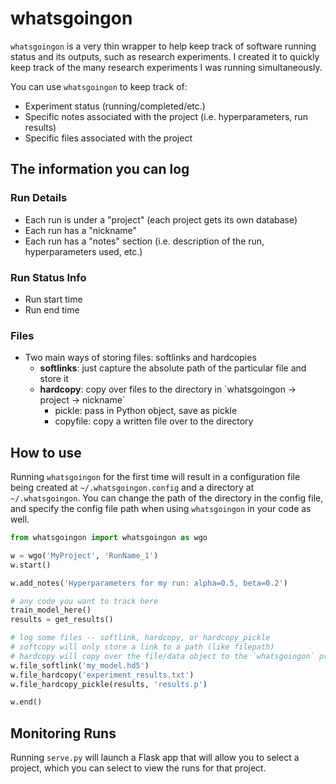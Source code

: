 * whatsgoingon
=whatsgoingon= is a very thin wrapper to help keep track of software running status and its outputs, such as research experiments. I created it to quickly keep track of the many research experiments I was running simultaneously. 

You can use =whatsgoingon= to keep track of:

- Experiment status (running/completed/etc.)
- Specific notes associated with the project (i.e. hyperparameters, run results)
- Specific files associated with the project

  

** The information you can log
*** Run Details
    - Each run is under a "project" (each project gets its own database)
    - Each run has a "nickname"
    - Each run has a "notes" section (i.e. description of the run, hyperparameters used, etc.)
*** Run Status Info
    - Run start time
    - Run end time
*** Files
    - Two main ways of storing files: softlinks and hardcopies
        - **softlinks**: just capture the absolute path of the particular file and store it
        - **hardcopy**: copy over files to the directory in `whatsgoingon → project → nickname`
            - pickle: pass in Python object, save as pickle
            - copyfile: copy a written file over to the directory


** How to use
Running =whatsgoingon= for the first time will result in a configuration file being created at =~/.whatsgoingon.config= and a directory at =~/.whatsgoingon=. You can change the path of the directory in the config file, and specify the config file path when using =whatsgoingon= in your code as well.


#+BEGIN_SRC python
from whatsgoingon import whatsgoingon as wgo

w = wgo('MyProject', 'RunName_1')
w.start()

w.add_notes('Hyperparameters for my run: alpha=0.5, beta=0.2')

# any code you want to track here
train_model_here()
results = get_results()

# log some files -- softlink, hardcopy, or hardcopy_pickle
# softcopy will only store a link to a path (like filepath)
# hardcopy will copy over the file/data object to the `whatsgoingon` project directory
w.file_softlink('my_model.hd5')
w.file_hardcopy('experiment_results.txt')
w.file_hardcopy_pickle(results, 'results.p')

w.end()
#+END_SRC




** Monitoring Runs
Running =serve.py= will launch a Flask app that will allow you to select a project, which you can select to view the runs for that project.

[[./images/serve_screenshot.png]]
